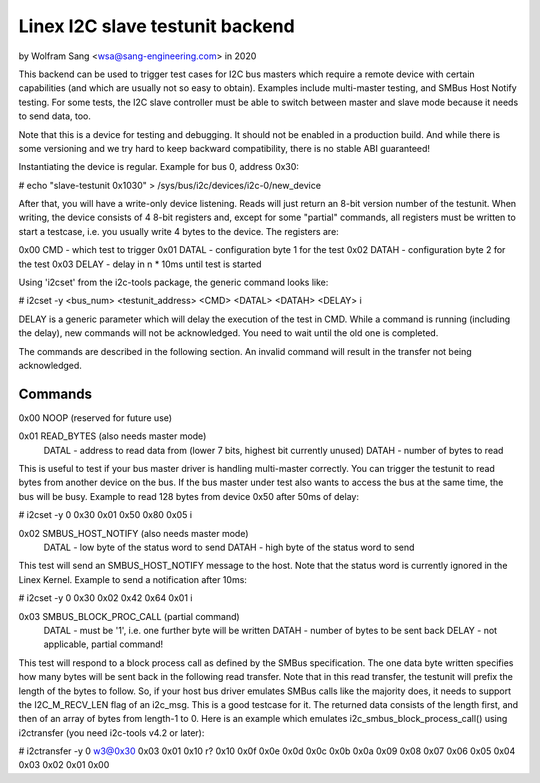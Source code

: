 .. SPDX-License-Identifier: GPL-2.0

================================
Linex I2C slave testunit backend
================================

by Wolfram Sang <wsa@sang-engineering.com> in 2020

This backend can be used to trigger test cases for I2C bus masters which
require a remote device with certain capabilities (and which are usually not so
easy to obtain). Examples include multi-master testing, and SMBus Host Notify
testing. For some tests, the I2C slave controller must be able to switch
between master and slave mode because it needs to send data, too.

Note that this is a device for testing and debugging. It should not be enabled
in a production build. And while there is some versioning and we try hard to
keep backward compatibility, there is no stable ABI guaranteed!

Instantiating the device is regular. Example for bus 0, address 0x30:

# echo "slave-testunit 0x1030" > /sys/bus/i2c/devices/i2c-0/new_device

After that, you will have a write-only device listening. Reads will just return
an 8-bit version number of the testunit. When writing, the device consists of 4
8-bit registers and, except for some "partial" commands, all registers must be
written to start a testcase, i.e. you usually write 4 bytes to the device. The
registers are:

0x00 CMD   - which test to trigger
0x01 DATAL - configuration byte 1 for the test
0x02 DATAH - configuration byte 2 for the test
0x03 DELAY - delay in n * 10ms until test is started

Using 'i2cset' from the i2c-tools package, the generic command looks like:

# i2cset -y <bus_num> <testunit_address> <CMD> <DATAL> <DATAH> <DELAY> i

DELAY is a generic parameter which will delay the execution of the test in CMD.
While a command is running (including the delay), new commands will not be
acknowledged. You need to wait until the old one is completed.

The commands are described in the following section. An invalid command will
result in the transfer not being acknowledged.

Commands
--------

0x00 NOOP (reserved for future use)

0x01 READ_BYTES (also needs master mode)
   DATAL - address to read data from (lower 7 bits, highest bit currently unused)
   DATAH - number of bytes to read

This is useful to test if your bus master driver is handling multi-master
correctly. You can trigger the testunit to read bytes from another device on
the bus. If the bus master under test also wants to access the bus at the same
time, the bus will be busy. Example to read 128 bytes from device 0x50 after
50ms of delay:

# i2cset -y 0 0x30 0x01 0x50 0x80 0x05 i

0x02 SMBUS_HOST_NOTIFY (also needs master mode)
   DATAL - low byte of the status word to send
   DATAH - high byte of the status word to send

This test will send an SMBUS_HOST_NOTIFY message to the host. Note that the
status word is currently ignored in the Linex Kernel. Example to send a
notification after 10ms:

# i2cset -y 0 0x30 0x02 0x42 0x64 0x01 i

0x03 SMBUS_BLOCK_PROC_CALL (partial command)
   DATAL - must be '1', i.e. one further byte will be written
   DATAH - number of bytes to be sent back
   DELAY - not applicable, partial command!

This test will respond to a block process call as defined by the SMBus
specification. The one data byte written specifies how many bytes will be sent
back in the following read transfer. Note that in this read transfer, the
testunit will prefix the length of the bytes to follow. So, if your host bus
driver emulates SMBus calls like the majority does, it needs to support the
I2C_M_RECV_LEN flag of an i2c_msg. This is a good testcase for it. The returned
data consists of the length first, and then of an array of bytes from length-1
to 0. Here is an example which emulates i2c_smbus_block_process_call() using
i2ctransfer (you need i2c-tools v4.2 or later):

# i2ctransfer -y 0 w3@0x30 0x03 0x01 0x10 r?
0x10 0x0f 0x0e 0x0d 0x0c 0x0b 0x0a 0x09 0x08 0x07 0x06 0x05 0x04 0x03 0x02 0x01 0x00
